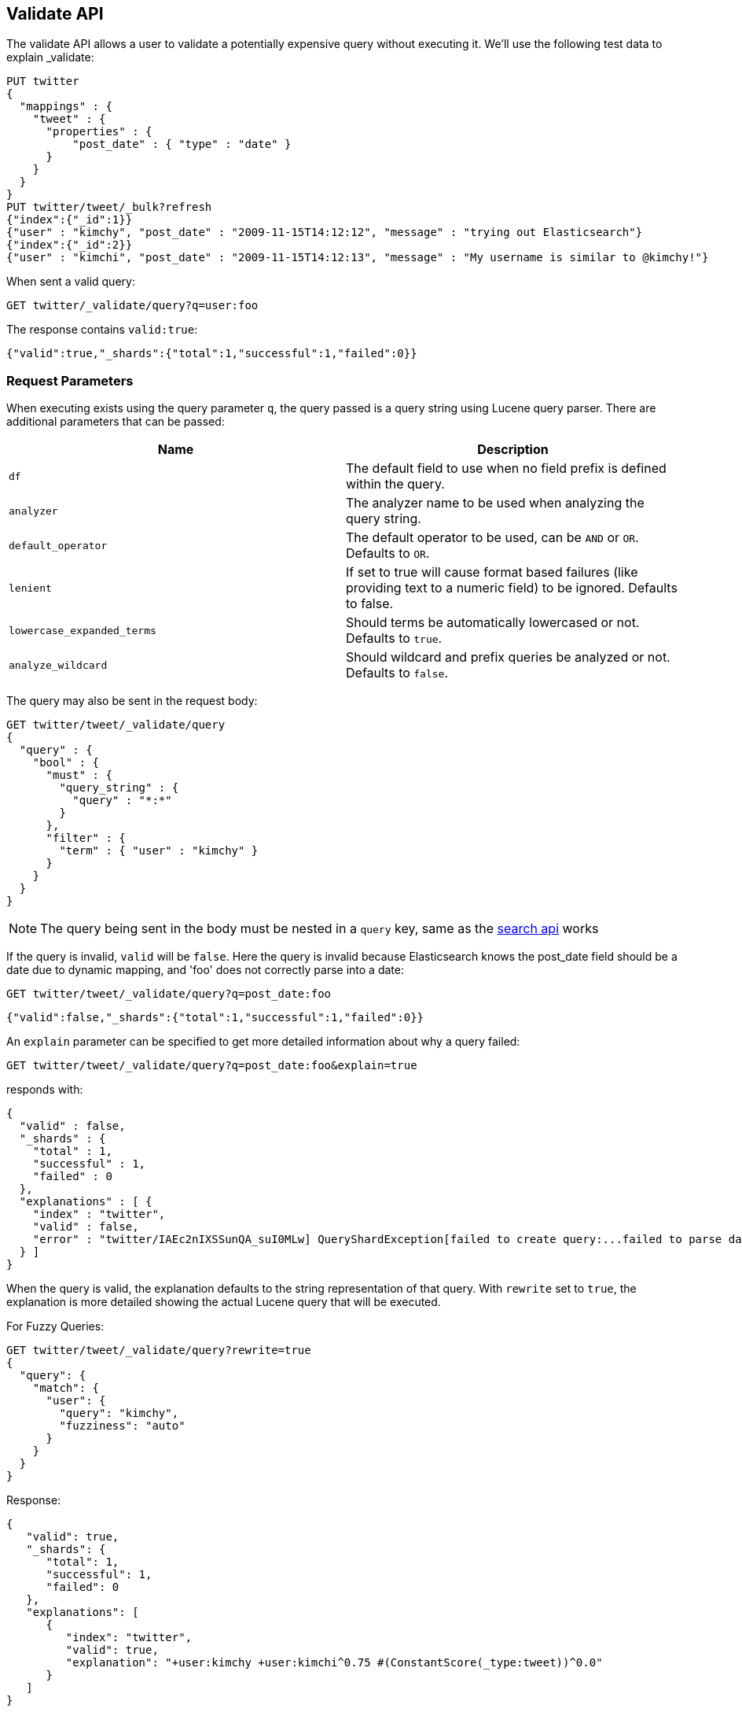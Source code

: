 [[search-validate]]
== Validate API

The validate API allows a user to validate a potentially expensive query
without executing it. We'll use the following test data to explain _validate:

[source,js]
--------------------------------------------------
PUT twitter
{
  "mappings" : {
    "tweet" : {
      "properties" : {
          "post_date" : { "type" : "date" }
      }
    }
  }
}
PUT twitter/tweet/_bulk?refresh
{"index":{"_id":1}}
{"user" : "kimchy", "post_date" : "2009-11-15T14:12:12", "message" : "trying out Elasticsearch"}
{"index":{"_id":2}}
{"user" : "kimchi", "post_date" : "2009-11-15T14:12:13", "message" : "My username is similar to @kimchy!"}
--------------------------------------------------
// CONSOLE
// TESTSETUP

When sent a valid query:

[source,js]
--------------------------------------------------
GET twitter/_validate/query?q=user:foo
--------------------------------------------------
// CONSOLE

The response contains `valid:true`:

[source,js]
--------------------------------------------------
{"valid":true,"_shards":{"total":1,"successful":1,"failed":0}}
--------------------------------------------------
// TESTRESPONSE

[float]
=== Request Parameters

When executing exists using the query parameter `q`, the query passed is
a query string using Lucene query parser. There are additional
parameters that can be passed:

[cols="<,<",options="header",]
|=======================================================================
|Name |Description
|`df` |The default field to use when no field prefix is defined within the
query.

|`analyzer` |The analyzer name to be used when analyzing the query string.

|`default_operator` |The default operator to be used, can be `AND` or
`OR`. Defaults to `OR`.

|`lenient` |If set to true will cause format based failures (like
providing text to a numeric field) to be ignored. Defaults to false.

|`lowercase_expanded_terms` |Should terms be automatically lowercased or
not. Defaults to `true`.

|`analyze_wildcard` |Should wildcard and prefix queries be analyzed or
not. Defaults to `false`.
|=======================================================================

The query may also be sent in the request body:

[source,js]
--------------------------------------------------
GET twitter/tweet/_validate/query
{
  "query" : {
    "bool" : {
      "must" : {
        "query_string" : {
          "query" : "*:*"
        }
      },
      "filter" : {
        "term" : { "user" : "kimchy" }
      }
    }
  }
}
--------------------------------------------------
// CONSOLE

NOTE: The query being sent in the body must be nested in a `query` key, same as
the <<search-search,search api>> works

If the query is invalid, `valid` will be `false`. Here the query is
invalid because Elasticsearch knows the post_date field should be a date
due to dynamic mapping, and 'foo' does not correctly parse into a date:

[source,js]
--------------------------------------------------
GET twitter/tweet/_validate/query?q=post_date:foo
--------------------------------------------------
// CONSOLE

[source,js]
--------------------------------------------------
{"valid":false,"_shards":{"total":1,"successful":1,"failed":0}}
--------------------------------------------------
// TESTRESPONSE

An `explain` parameter can be specified to get more detailed information
about why a query failed:

[source,js]
--------------------------------------------------
GET twitter/tweet/_validate/query?q=post_date:foo&explain=true
--------------------------------------------------
// CONSOLE

responds with:

[source,js]
--------------------------------------------------
{
  "valid" : false,
  "_shards" : {
    "total" : 1,
    "successful" : 1,
    "failed" : 0
  },
  "explanations" : [ {
    "index" : "twitter",
    "valid" : false,
    "error" : "twitter/IAEc2nIXSSunQA_suI0MLw] QueryShardException[failed to create query:...failed to parse date field [foo]"
  } ]
}
--------------------------------------------------
// TESTRESPONSE[s/"error" : "[^\"]+"/"error": "$body.explanations.0.error"/]

When the query is valid, the explanation defaults to the string
representation of that query. With `rewrite` set to `true`, the explanation
is more detailed showing the actual Lucene query that will be executed.

For Fuzzy Queries:

[source,js]
--------------------------------------------------
GET twitter/tweet/_validate/query?rewrite=true
{
  "query": {
    "match": {
      "user": {
        "query": "kimchy",
        "fuzziness": "auto"
      }
    }
  }
}
--------------------------------------------------
// CONSOLE
// TEST[skip:https://github.com/elastic/elasticsearch/issues/18254]

Response:

[source,js]
--------------------------------------------------
{
   "valid": true,
   "_shards": {
      "total": 1,
      "successful": 1,
      "failed": 0
   },
   "explanations": [
      {
         "index": "twitter",
         "valid": true,
         "explanation": "+user:kimchy +user:kimchi^0.75 #(ConstantScore(_type:tweet))^0.0"
      }
   ]
}
--------------------------------------------------
// TESTRESPONSE

For More Like This:

[source,js]
--------------------------------------------------
GET twitter/tweet/_validate/query?rewrite=true
{
  "query": {
    "more_like_this": {
      "like": {
        "_id": "2"
      },
      "boost_terms": 1
    }
  }
}
--------------------------------------------------
// CONSOLE
// TEST[skip:https://github.com/elastic/elasticsearch/issues/18254]

Response:

[source,js]
--------------------------------------------------
{
   "valid": true,
   "_shards": {
      "total": 1,
      "successful": 1,
      "failed": 0
   },
   "explanations": [
      {
         "index": "twitter",
         "valid": true,
         "explanation": "((user:terminator^3.71334 plot:future^2.763601 plot:human^2.8415773 plot:sarah^3.4193945 plot:kyle^3.8244398 plot:cyborg^3.9177752 plot:connor^4.040236 plot:reese^4.7133346 ... )~6) -ConstantScore(_uid:tweet#2)) #(ConstantScore(_type:tweet))^0.0"
      }
   ]
}
--------------------------------------------------
// TESTRESPONSE

CAUTION: The request is executed on a single shard only, which is randomly
selected. The detailed explanation of the query may depend on which shard is
being hit, and therefore may vary from one request to another.
